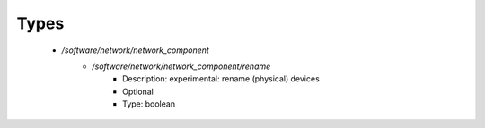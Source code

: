 
Types
-----

 - `/software/network/network_component`
    - `/software/network/network_component/rename`
        - Description: experimental: rename (physical) devices
        - Optional
        - Type: boolean
